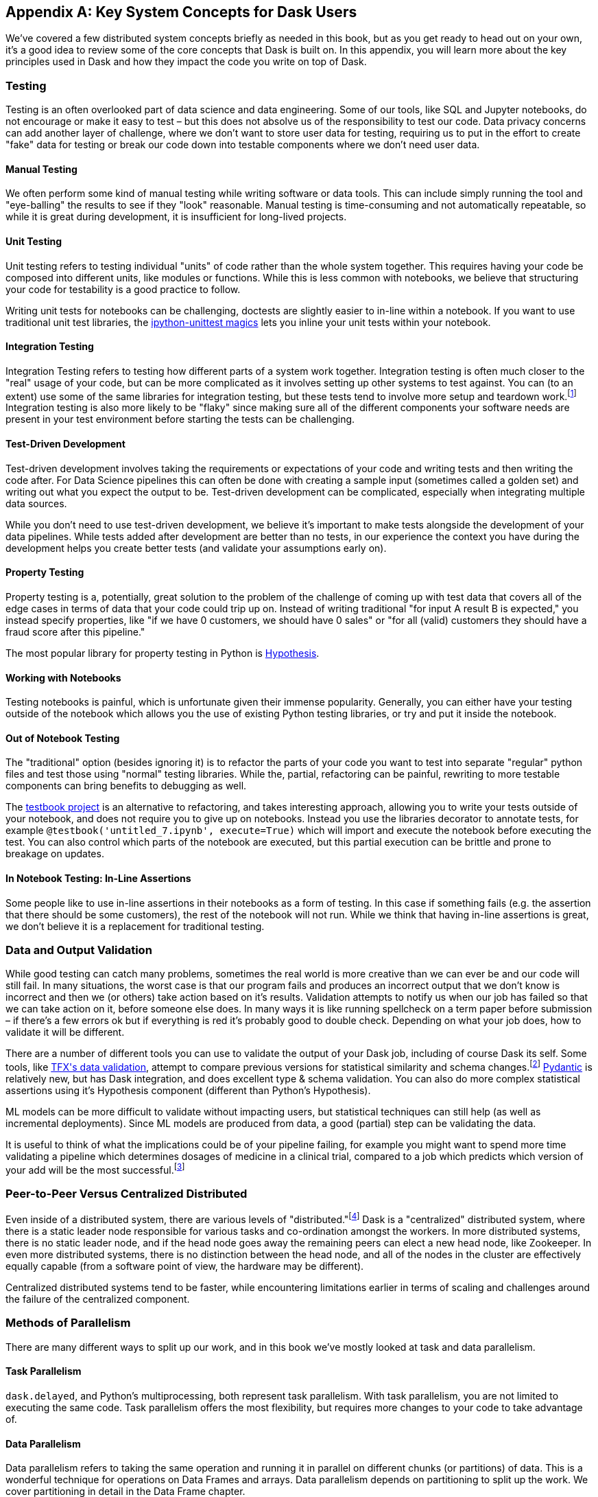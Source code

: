[[appA]]
[appendix]
== Key System Concepts for Dask Users

We've covered a few distributed system concepts briefly as needed in this book, but as you get ready to head out on your own, it's a good idea to review some of the core concepts that Dask is built on. In this appendix, you will learn more about the key principles used in Dask and how they impact the code you write on top of Dask.

=== Testing

Testing is an often overlooked part of data science and data engineering. Some of our tools, like SQL and Jupyter notebooks, do not encourage or make it easy to test – but this does not absolve us of the responsibility to test our code. Data privacy concerns can add another layer of challenge, where we don't want to store user data for testing, requiring us to put in the effort to create "fake" data for testing or break our code down into testable components where we don't need user data.

==== Manual Testing

We often perform some kind of manual testing while writing software or data tools. This can include simply running the tool and "eye-balling" the results to see if they "look" reasonable. Manual testing is time-consuming and not automatically repeatable, so while it is great during development, it is insufficient for long-lived projects.

==== Unit Testing

Unit testing refers to testing individual "units" of code rather than the whole system together. This requires having your code be composed into different units, like modules or functions. While this is less common with notebooks, we believe that structuring your code for testability is a good practice to follow.

Writing unit tests for notebooks can be challenging, doctests are slightly easier to in-line within a notebook. If you want to use traditional unit test libraries, the https://github.com/JoaoFelipe/ipython-unittest[+++ipython-unittest magics+++] lets you inline your unit tests within your notebook.

==== Integration Testing

Integration Testing refers to testing how different parts of a system work together. Integration testing is often much closer to the "real" usage of your code, but can be more complicated as it involves setting up other systems to test against. You can (to an extent) use some of the same libraries for integration testing, but these tests tend to involve more setup and teardown work.footnote:[This can include creating a database, filling it with data, starting up cluster services, etc.] Integration testing is also more likely to be "flaky" since making sure all of the different components your software needs are present in your test environment before starting the tests can be challenging.

==== Test-Driven Development

Test-driven development involves taking the requirements or expectations of your code and writing tests and then writing the code after. For Data Science pipelines this can often be done with creating a sample input (sometimes called a golden set) and writing out what you expect the output to be. Test-driven development can be complicated, especially when integrating multiple data sources.

While you don't need to use test-driven development, we believe it's important to make tests alongside the development of your data pipelines. While tests added after development are better than no tests, in our experience the context you have during the development helps you create better tests (and validate your assumptions early on).

==== Property Testing

Property testing is a, potentially, great solution to the problem of the challenge of coming up with test data that covers all of the edge cases in terms of data that your code could trip up on. Instead of writing traditional "for input A result B is expected," you instead specify properties, like "if we have 0 customers, we should have 0 sales" or "for all (valid) customers they should have a fraud score after this pipeline."

The most popular library for property testing in Python is https://hypothesis.readthedocs.io/en/latest/[+++Hypothesis+++].

==== Working with Notebooks

Testing notebooks is painful, which is unfortunate given their immense popularity. Generally, you can either have your testing outside of the notebook which allows you the use of existing Python testing libraries, or try and put it inside the notebook.

==== Out of Notebook Testing

The "traditional" option (besides ignoring it) is to refactor the parts of your code you want to test into separate "regular" python files and test those using "normal" testing libraries. While the, partial, refactoring can be painful, rewriting to more testable components can bring benefits to debugging as well.

The https://testbook.readthedocs.io/en/latest/[+++testbook project+++] is an alternative to refactoring, and takes interesting approach, allowing you to write your tests outside of your notebook, and does not require you to give up on notebooks. Instead you use the libraries decorator to annotate tests, for example `@testbook('untitled_7.ipynb', execute=True)` which will import and execute the notebook before executing the test. You can also control which parts of the notebook are executed, but this partial execution can be brittle and prone to breakage on updates.

==== In Notebook Testing: In-Line Assertions

Some people like to use in-line assertions in their notebooks as a form of testing. In this case if something fails (e.g. the assertion that there should be some customers), the rest of the notebook will not run. While we think that having in-line assertions is great, we don't believe it is a replacement for traditional testing.

=== Data and Output Validation

While good testing can catch many problems, sometimes the real world is more creative than we can ever be and our code will still fail. In many situations, the worst case is that our program fails and produces an incorrect output that we don't know is incorrect and then we (or others) take action based on it's results. Validation attempts to notify us when our job has failed so that we can take action on it, before someone else does. In many ways it is like running spellcheck on a term paper before submission – if there's a few errors ok but if everything is red it's probably good to double check. Depending on what your job does, how to validate it will be different.

There are a number of different tools you can use to validate the output of your Dask job, including of course Dask its self. Some tools, like https://www.tensorflow.org/tfx/data_validation/get_started[+++TFX's data validation+++], attempt to compare previous versions for statistical similarity and schema changes.footnote:[We do not recommend TFX for new environments as it can be challenging to get running.] https://docs.pydantic.dev/[+++Pydantic+++] is relatively new, but has Dask integration, and does excellent type & schema validation. You can also do more complex statistical assertions using it's Hypothesis component (different than Python's Hypothesis).

ML models can be more difficult to validate without impacting users, but statistical techniques can still help (as well as incremental deployments). Since ML models are produced from data, a good (partial) step can be validating the data.

It is useful to think of what the implications could be of your pipeline failing, for example you might want to spend more time validating a pipeline which determines dosages of medicine in a clinical trial, compared to a job which predicts which version of your add will be the most successful.footnote:[We acknowledge that society is often not structured this way.]

=== Peer-to-Peer Versus Centralized Distributed

Even inside of a distributed system, there are various levels of "distributed."footnote:[Note: An alternate title for this section might be "How Dask Is Different From BitTorrent."] Dask is a "centralized" distributed system, where there is a static leader node responsible for various tasks and co-ordination amongst the workers. In more distributed systems, there is no static leader node, and if the head node goes away the remaining peers can elect a new head node, like Zookeeper. In even more distributed systems, there is no distinction between the head node, and all of the nodes in the cluster are effectively equally capable (from a software point of view, the hardware may be different).

Centralized distributed systems tend to be faster, while encountering limitations earlier in terms of scaling and challenges around the failure of the centralized component.

=== Methods of Parallelism

There are many different ways to split up our work, and in this book we've mostly looked at task and data parallelism.

==== Task Parallelism

`dask.delayed`, and Python's multiprocessing, both represent task parallelism. With task parallelism, you are not limited to executing the same code. Task parallelism offers the most flexibility, but requires more changes to your code to take advantage of.

==== Data Parallelism

Data parallelism refers to taking the same operation and running it in parallel on different chunks (or partitions) of data. This is a wonderful technique for operations on Data Frames and arrays. Data parallelism depends on partitioning to split up the work. We cover partitioning in detail in the Data Frame chapter.

===== Shuffles and narrow versus wide transformations

Narrow transformations (or data parallelism without any aggregation or shuffle) is often much faster than "wide" transformations which involve shuffles or aggregations. While this terminology is borrowed from the Spark community, the distinction (and implications for fault tolerance) apply to Dask's data parallel operations as well.

===== Limitations

Data parallelism is not well suited to many different kinds of work. Even when working on data problems; it is not as well suited to doing many different things (non-uniform computation). Data parallelism is often poorly suited to computation on small amounts of data, for example model serving where you may need to evaluate a single request at a time.

==== Load Balancing

Load balancing is another way of looking at parallelism where a system (or systems) route the requests (or tasks) to different servers. Load balancing can range from basic, like round-robin, to "smart" taking advantage of information about the relative load, resources, and data on the workers/servers to schedule the task. The more complex the load balancing is, the more work the load balancer has to do. In Dask all of this load balancing is handled centrally, which requires that the head node has a relatively complete view of most workers state to intelligently assign tasks.

On the other extreme "simple" load balancing, some systems like DNS round-robin based load balancing (not used in Dask) do not have any information about the system loads and just picks the "next" node. When tasks (or requests) are roughly equal in complexity, round-robin based load balancing can work well. This technique is most often used for handling web-requests or external API requests where you don't have a lot of control over the client making the requests. You are most likely to see this in model serving, like translating text or predicting fraudulent transactions.

=== Network Fault Tolerance and CAP Theorem

If you search for "distributed computing concepts" you will likely come across the CAP theorem. The CAP theorem is most relevant for distributed data stores, but it's useful to understand regardless. The CAP theorem states that we cannot build a distributed system that is consistent, available, and partition tolerant. Partitions can occur from hardware failure, or more commonly overloaded network links.

Dask itself has already made the trade-off of not being partition tolerant; whichever side of a network partition has the "leader" is the side that continues on, and the other side is unable to progress.

It's important to understand how this applies to the resources that you are accessing from Dask. For example, you may find yourself in a case where a network partition means that Dask is unable to write its output. Or, in our opinion even worse, it can result in situations where the data you store from Dask is discarded.footnote:[This is not the most common fault tolerance of databases, but some default configurations of common databases can result in this.]

The https://jepsen.io/[+++Jepsen project+++], by Kyle Kingsbury, is one of the best projects that we know of for testing distributed storage and query systems.

=== Recursion (Tail and Otherwise)

Recursion refers to functions that call themselves (either directly or indirectly). When it’s indirect, it’s called _co-recursion_ and recursive functions that return the final value are called _tail-recursive_.footnote:[_Indirect_ here means with another function in between; for example, A calls B, which calls A, is an example of co-recursion.] Tail recursive functions are similar to loops, and sometimes the language can translate tail recursive calls into loops or maps.

Recursive functions are sometimes avoided in languages that cannot optimize them since there is overhead to calling a function. Instead, users will try and express the recursive logic using loops.

Excessive non-optimized recursion can result in a stackoverflow error. In C, Java, C&#x2b;&#x2b; and more stack memory is allocated separately from the main memory (also called heap memory). In Python the amount of recursion is controlled by `setrecursionlimit`. Python provides a https://chrispenner.ca/posts/python-tail-recursion[+++tail_recursive annotation+++] that you can use to help optimize these recursive calls.

In Dask, while recursive calls don’t have the exact same stack problem, excessive recursion can be one of the causes of load on the "head" node. This is because scheduling the recursive call must pass through the head node, and the excessive number of recursive functions will cause Dask's scheduler to slow down long before any stack size issues are countered.

=== Versioning and Branching: Code and Data

Versioning is an important computer science concept, and it can be applied to both code and data. Ideally versioning makes it easy to undo errors and go back to earlier versions or explore multiple directions simultaneously. Many of the items we produce are a combination of both our code and our data, to truly meet the goal of being able to quickly roll-back and support experimentation you will want to have versioning for both your code and your data.

Version control tools for source code have existed for a long time. For code, https://git-scm.com/[+++Git+++] has become the most popular open source version control system in usage, overtaking tools like Subversion, Concurrent Version Systems, and many more.

While understanding Git thoroughly can be very complicated,footnote:[One classic https://xkcd.com/1597/[+++xkcd comic+++] comes surprisingly close to capturing our early experiences with Git.] for common usage there are a few https://git-scm.com/docs/giteveryday[+++core commands+++] that often see you through most of your usage. Teaching Git is beyond the scope of this appendix, but there are a great many resources including pass:[<a href="https://learning.oreilly.com/library/view/head-first-git/9781492092506/" class="orm:hideurl"><em>Head First Git</em></a>] by Raju Gandhi (O'Reilly) and _Oh Shit Git_ by Julia Evans, as well as free online resources.

Unfortunately, software version control tools don't currently have the best Notebook integration experience, often requiring additional tools like https://www.reviewnb.com/[+++ReviewNB+++] to make the changes understandable.

Now a natural question is, can you use the same tools for versioning your data as your software? Sometimes you can, provided that your data is small enough and does not contain any personal information using source control on data can be ok. However software tends to be stored in text and is normally relatively smaller than your data, and many of the source control tools do not work well when files start to exceed even a few 10MBs.

Instead, tools like https://lakefs.io/[+++LakeFS+++] add Git-like versioning semantics over top of existing external data stores (e.g., S3, HDFS, Iceberg, Delta).footnote:[Conflict of interest disclosure: I like the LakeFS people, and I've received a t-shirt from them. Some alternatives include project nessie (focused on Iceberg tables).] Another option is to make copies of your tables manually, but we find this leads to the familiar problem of "-final2-really-final" problem with naming notebooks and word docs.

=== Isolation and Noisy Neighbors

So far, we've talked about isolation in the context of being able to have your Python packages, but there are more kinds of isolation. Some other levels of isolation include CPU, GPU, memory, and network.footnote:[For example, two ML tasks on the same node may both try to use all of the CPU resources.] Many cluster managers do not provide full isolation – this means that if your tasks get scheduled on the "wrong" nodes, they might have bad performance. A common solution to this is requesting the amounts of resources in-line with the full node to avoid having other jobs scheduled alongside your own.

Strict isolation can also have downsides, especially if they don't support "bursting." Strict isolation without bursting can result in resource "waste" but for mission-critical workflows this is often the tradeoff.

=== Machine Fault Tolerance

Fault tolerance is a key concept in distributed computing because the more computers you add, the higher the probability of a fault on any given computer goes up. In some smaller deployments of Dask, machine fault tolerance is not as important, so if you're running Dask exclusively in local mode or on ~3 computers you keep under your desk, you might be ok to skip this section.footnote:[We choose three here since the probability of the failure of a worker node that does not have the driver is only 2x that of the driver (which we can't recover from), and this scales linearly as you add more machines.]

Dask's core fault tolerance approach is "re-compute" lost data. This is the approach chosen by many modern data-parallel systems since failures are not super common, so making the situation with no failures fast is the priority.footnote:[You can cache intermediate steps to reduce the cost of recomputing, but this only works if the cached location has not failed and requires you to clean up any caching.]

It is important to consider, with fault tolerance of Dask, what the fault condition possibilities are in the components Dask is connected to. While re-compute is a fine approach for distributed computing, distributed storage has different tradeoffs.

Dask's approach to re-compute on failure means that the data that Dask used for the computation remains present for Dask to re-load when needed. In most systems, this will be the case, but in some streaming systems you may need to configure longer TTLs or otherwise have a buffer on-top to provide the reliability that Dask requires. Also if you are deploying your own storage layer, for example MinIO, it's important that you deploy it in such a way to minimize data loss.

Dask's fault tolerance does not extend to the "leader" node. A partial solution to this is often called high availability, where a system outside of Dask monitors and restarts your Dask leader node.

Fault tolerance techniques are often also used when scaling down, since they both involve the loss of a node.

=== Scalability (Up and Down)

Scalability refers to the ability of a distributed system to grow to handle larger problems and the sometimes overlooked ability to shrink when the needs are reduced (say after the grad students go to sleep). In computer science, we generally categorize scalability as either "horizontal" or "vertical." Horizontal scaling refers to adding more computers, whereas vertical scaling refers to using bigger computers.

Another important consideration is "auto" versus "manual" scaling. In automatic scaling, the execution engine (in our case Dask) will scale the resources for us. Dask's auto-scaler which will horizontally scale by adding your workers when needed (provided the deployment supports it). To scale up vertically you can add larger instance types to Dask's auto-scaler and request those resources with your jobs.

[NOTE]
====
In a way, Dask's task "stealing" can be viewed as a form of automatic vertical scaling. If a node is incapable (or especially slow) handling a task, then another Dask worker can "steal" the task. In practice, the auto-scaler does not allocate higher resource nodes unless you schedule a task that asks for those resources.
====

=== Cache, Memory, Disk, and Networking: How the Performance Changes

Dask jobs are frequently data heavy, and the cost of transferring data to the CPU (or GPU) can have a large impact on performance. CPU cache is normally more than an order of magnitude faster than reading from memory. Reading data from an SSD is roughly 4x slower than memory, and sending data within a data center can be ~10 times slower.footnote:[Exact performance numbers depend on your hardware.] CPU caches can normally only contain a few elements.

Transferring data from RAM (or even worse disk/network) can result in the CPU "stalling" or not being able to do any useful work. This makes "chaining" operations especially important.

The https://computers-are-fast.github.io/[+++Computers Are Fast website+++] does an excellent job of illustrating these performance impacts with real code.

=== Hashing

Hashing is an important part of not only Dask, but also computer science in general. Dask uses hashing to convert complex data types into integers to assign the data to the correct partition. Hashing is generally a "one-way" operation which embeds the larger key space into a smaller key-space. For many operations, like with assigning data to the correct partitions, you want hashing to be fast. However for tasks like pseudonymization & passwords you intentionally choose slower hashing algorithms and frequently add more iterations to make it more difficult to reverse. It's important to pick the right hashing algorithm to match your purposes since the different behaviors could be a feature in one use case but a bug in the other.

=== Data Locality

Data transfer costs can quickly overwhelm data compute costs for simple computation. When possible, scheduling tasks on nodes that already have the data is often much faster since the task has to be scheduled somewhere (e.g. you pay the network cost of copying the task regardless), but you can avoid moving the data if you put the task in the right place. Network copies are also generally slower than disk.

Dask allows you to specify a desired worker in your client.submit with `workers=`. Also if you have data that is going to be accessed everywhere, rather than doing a regular scatter you can broadcast it by adding `broadcast=True` so that all workers have a full copy of the collection.

=== Exactly Once Versus At Least Once

In most software development the concept of "exactly once" is so much of a given that we don't even think of it as a requirement. For example, double applied debits or credits to a bank account could be catastrophic. Exactly once execution in Dask requires the use of external systems because of Dask's approach to fault tolerance. A common approach is to use a database (distributed or non-distributed) along with transactions to ensure exactly once execution.

Not all distributed systems have this challenge. Systems where the inputs and outputs are controlled and fault tolerance is achieved by redundant writes have an easier time with exactly once execution. Some systems that use recompute on failure are still able to offer exactly once execution by integrating distributed locks.

=== Conclusion

Distributed Systems are fun, but as you can see from the distributed systems concepts, they add a substantial amount of overhead. If you don't need distributed systems, then using Dask in local mode and using local data stores can greatly simplify your life. Regardless of whether you decide on local mode or distributed, having an understanding of general systems concepts will help you build better Dask pipelines.
